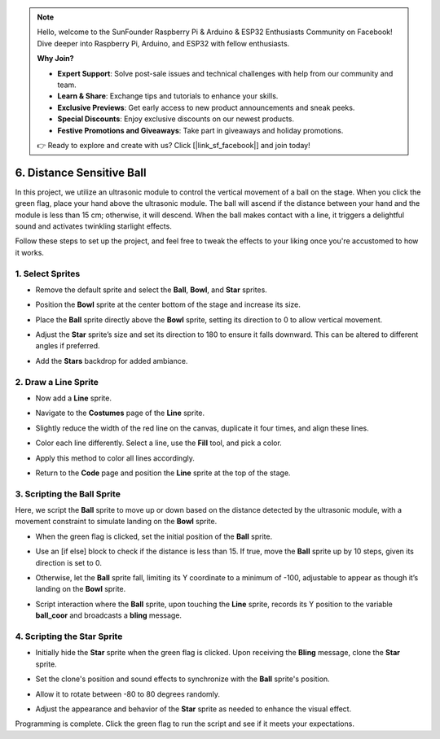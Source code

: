 .. note::

    Hello, welcome to the SunFounder Raspberry Pi & Arduino & ESP32 Enthusiasts Community on Facebook! Dive deeper into Raspberry Pi, Arduino, and ESP32 with fellow enthusiasts.

    **Why Join?**

    - **Expert Support**: Solve post-sale issues and technical challenges with help from our community and team.
    - **Learn & Share**: Exchange tips and tutorials to enhance your skills.
    - **Exclusive Previews**: Get early access to new product announcements and sneak peeks.
    - **Special Discounts**: Enjoy exclusive discounts on our newest products.
    - **Festive Promotions and Giveaways**: Take part in giveaways and holiday promotions.

    👉 Ready to explore and create with us? Click [|link_sf_facebook|] and join today!

6. Distance Sensitive Ball
==============================

In this project, we utilize an ultrasonic module to control the vertical movement of a ball on the stage. When you click the green flag, place your hand above the ultrasonic module. The ball will ascend if the distance between your hand and the module is less than 15 cm; otherwise, it will descend. When the ball makes contact with a line, it triggers a delightful sound and activates twinkling starlight effects.

.. raw:: html

   <video loop autoplay muted style = "max-width:70%">
      <source src="../_static/video/sc_sensitive_ball.mp4" type="video/mp4">
      Your browser does not support the video tag.
   </video>

Follow these steps to set up the project, and feel free to tweak the effects to your liking once you're accustomed to how it works.

1. Select Sprites
--------------------------

* Remove the default sprite and select the **Ball**, **Bowl**, and **Star** sprites.

  .. image:: img/ball_choose_sprite.png

* Position the **Bowl** sprite at the center bottom of the stage and increase its size.

  .. image:: img/ball_set_bowl.png

* Place the **Ball** sprite directly above the **Bowl** sprite, setting its direction to 0 to allow vertical movement.

  .. image:: img/ball_set_ball.png

* Adjust the **Star** sprite’s size and set its direction to 180 to ensure it falls downward. This can be altered to different angles if preferred.

  .. image:: img/ball_set_star.png

* Add the **Stars** backdrop for added ambiance.

  .. image:: img/ball_select_backdrop.png

2. Draw a **Line** Sprite
-------------------------------

* Now add a **Line** sprite.

  .. image:: img/ball_select_line.png

* Navigate to the **Costumes** page of the **Line** sprite.

  .. image:: img/ball_open_cos.png
    :width: 90%

* Slightly reduce the width of the red line on the canvas, duplicate it four times, and align these lines.

  .. image:: img/ball_copy_line.png
    :width: 90%

* Color each line differently. Select a line, use the **Fill** tool, and pick a color.

  .. image:: img/ball_set_bk_color.png
    :width: 90%

* Apply this method to color all lines accordingly.

  .. image:: img/ball_select_line_color.png
    :width: 90%

* Return to the **Code** page and position the **Line** sprite at the top of the stage.

  .. image:: img/ball_line_position.png

3. Scripting the **Ball** Sprite
-------------------------------------

Here, we script the **Ball** sprite to move up or down based on the distance detected by the ultrasonic module, with a movement constraint to simulate landing on the **Bowl** sprite.

* When the green flag is clicked, set the initial position of the **Ball** sprite.

  .. image:: img/ball_script_ball1.png

* Use an [if else] block to check if the distance is less than 15. If true, move the **Ball** sprite up by 10 steps, given its direction is set to 0.

  .. image:: img/ball_script_ball3.png

* Otherwise, let the **Ball** sprite fall, limiting its Y coordinate to a minimum of -100, adjustable to appear as though it’s landing on the **Bowl** sprite.

  .. image:: img/ball_script_ball4.png

* Script interaction where the **Ball** sprite, upon touching the **Line** sprite, records its Y position to the variable **ball_coor** and broadcasts a **bling** message.

  .. image:: img/ball_script_ball5.png

4. Scripting the **Star** Sprite
------------------------------------

* Initially hide the **Star** sprite when the green flag is clicked. Upon receiving the **Bling** message, clone the **Star** sprite.

  .. image:: img/ball_script_star1.png

* Set the clone's position and sound effects to synchronize with the **Ball** sprite's position.

  .. image:: img/ball_script_star2.png

* Allow it to rotate between -80 to 80 degrees randomly.

  .. image:: img/ball_script_star3.png

* Adjust the appearance and behavior of the **Star** sprite as needed to enhance the visual effect.

  .. image:: img/ball_script_star4.png

Programming is complete. Click the green flag to run the script and see if it meets your expectations.


.. raw:: html

   <video loop autoplay muted style = "max-width:70%">
      <source src="../_static/video/sc_sensitive_ball.mp4"  type="video/mp4">
      Your browser does not support the video tag.
   </video>